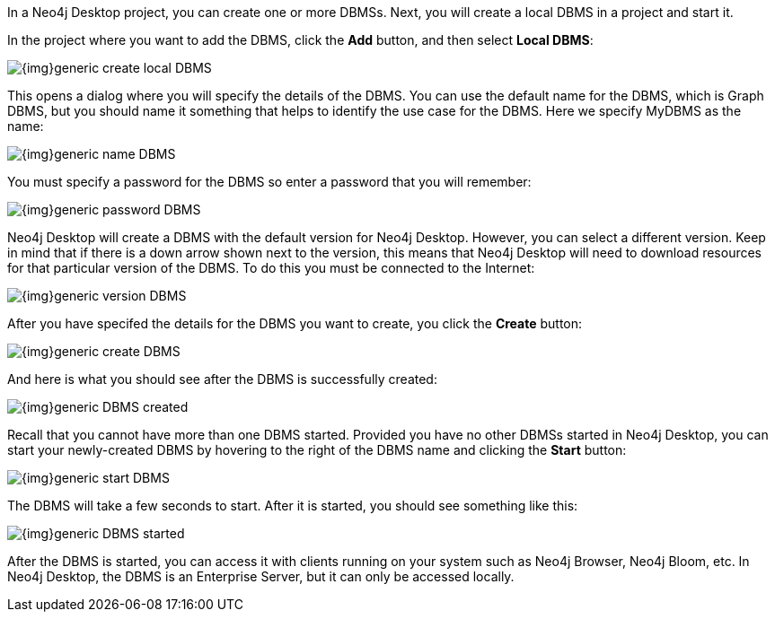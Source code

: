 
In a Neo4j Desktop project, you can create one or more DBMSs.
Next, you will create a local DBMS in a project and start it.

In the project where you want to add the DBMS, click the *Add* button, and then select *Local DBMS*:

image::{img}generic-create_local_DBMS.png[role="popup-link"]

This opens a dialog where you will specify the details of the DBMS.
You can use the default name for the DBMS, which is Graph DBMS, but you should name it something that helps to identify the use case for the DBMS.
Here we specify MyDBMS as the name:

image::{img}generic-name_DBMS.png[role="popup-link"]

You [underline]#must# specify a password for the DBMS so enter a password that you will remember:

image::{img}generic-password_DBMS.png[role="popup-link"]

Neo4j Desktop will create a DBMS with the default version for Neo4j Desktop.
However, you can select a different version.
Keep in mind that if there is a down arrow shown next to the version, this means that Neo4j Desktop will need to download resources for that particular version of the DBMS. To do this you [underline]#must# be connected to the Internet:

image::{img}generic-version_DBMS.png[role="popup-link"]

After you have specifed the details for the DBMS you want to create, you click the *Create* button:

image::{img}generic-create_DBMS.png[role="popup-link"]

And here is what you should see after the DBMS is successfully created:

image::{img}generic-DBMS_created.png[role="popup-link"]

Recall that you cannot have more than one DBMS started.
Provided you have no other DBMSs started in Neo4j Desktop, you can start your newly-created DBMS by hovering to the right of the DBMS name and clicking the *Start* button:

image::{img}generic-start_DBMS.png[role="popup-link"]

The DBMS will take a few seconds to start. After it is started, you should see something like this:

image::{img}generic-DBMS_started.png[role="popup-link"]

After the DBMS is started, you can access it with clients running on your system such as Neo4j Browser, Neo4j Bloom, etc.
In Neo4j Desktop, the DBMS is an Enterprise Server, but it can only be accessed locally.


